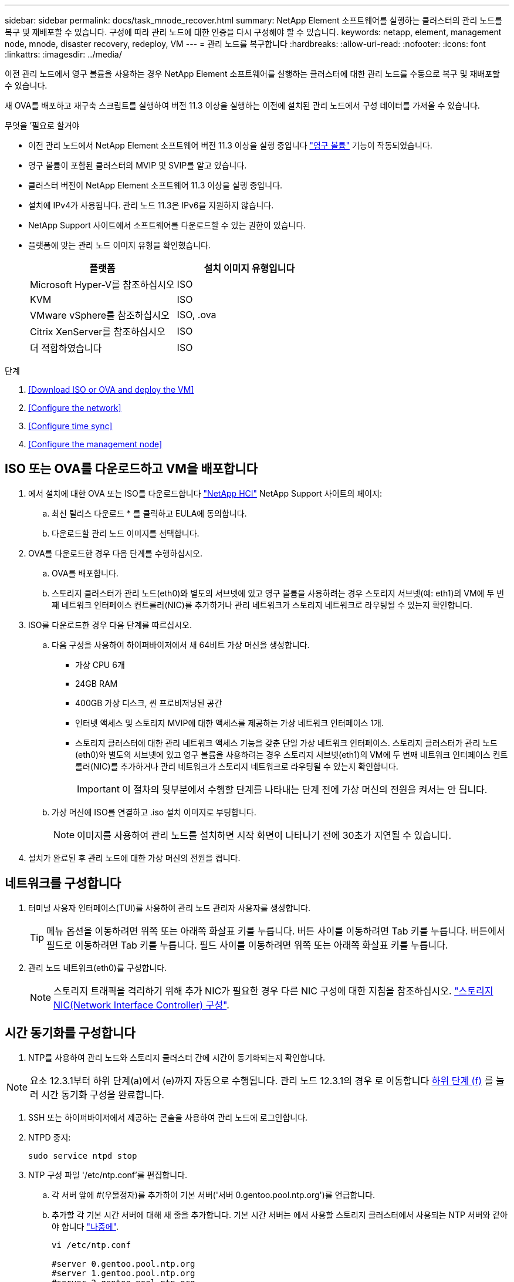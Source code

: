 ---
sidebar: sidebar 
permalink: docs/task_mnode_recover.html 
summary: NetApp Element 소프트웨어를 실행하는 클러스터의 관리 노드를 복구 및 재배포할 수 있습니다. 구성에 따라 관리 노드에 대한 인증을 다시 구성해야 할 수 있습니다. 
keywords: netapp, element, management node, mnode, disaster recovery, redeploy, VM 
---
= 관리 노드를 복구합니다
:hardbreaks:
:allow-uri-read: 
:nofooter: 
:icons: font
:linkattrs: 
:imagesdir: ../media/


[role="lead"]
이전 관리 노드에서 영구 볼륨을 사용하는 경우 NetApp Element 소프트웨어를 실행하는 클러스터에 대한 관리 노드를 수동으로 복구 및 재배포할 수 있습니다.

새 OVA를 배포하고 재구축 스크립트를 실행하여 버전 11.3 이상을 실행하는 이전에 설치된 관리 노드에서 구성 데이터를 가져올 수 있습니다.

.무엇을 &#8217;필요로 할거야
* 이전 관리 노드에서 NetApp Element 소프트웨어 버전 11.3 이상을 실행 중입니다 link:concept_hci_volumes.html#persistent-volumes["영구 볼륨"] 기능이 작동되었습니다.
* 영구 볼륨이 포함된 클러스터의 MVIP 및 SVIP를 알고 있습니다.
* 클러스터 버전이 NetApp Element 소프트웨어 11.3 이상을 실행 중입니다.
* 설치에 IPv4가 사용됩니다. 관리 노드 11.3은 IPv6을 지원하지 않습니다.
* NetApp Support 사이트에서 소프트웨어를 다운로드할 수 있는 권한이 있습니다.
* 플랫폼에 맞는 관리 노드 이미지 유형을 확인했습니다.
+
[cols="30,30"]
|===
| 플랫폼 | 설치 이미지 유형입니다 


| Microsoft Hyper-V를 참조하십시오 | ISO 


| KVM | ISO 


| VMware vSphere를 참조하십시오 | ISO, .ova 


| Citrix XenServer를 참조하십시오 | ISO 


| 더 적합하였습니다 | ISO 
|===


.단계
. <<Download ISO or OVA and deploy the VM>>
. <<Configure the network>>
. <<Configure time sync>>
. <<Configure the management node>>




== ISO 또는 OVA를 다운로드하고 VM을 배포합니다

. 에서 설치에 대한 OVA 또는 ISO를 다운로드합니다 https://mysupport.netapp.com/site/products/all/details/netapp-hci/downloads-tab["NetApp HCI"^] NetApp Support 사이트의 페이지:
+
.. 최신 릴리스 다운로드 * 를 클릭하고 EULA에 동의합니다.
.. 다운로드할 관리 노드 이미지를 선택합니다.


. OVA를 다운로드한 경우 다음 단계를 수행하십시오.
+
.. OVA를 배포합니다.
.. 스토리지 클러스터가 관리 노드(eth0)와 별도의 서브넷에 있고 영구 볼륨을 사용하려는 경우 스토리지 서브넷(예: eth1)의 VM에 두 번째 네트워크 인터페이스 컨트롤러(NIC)를 추가하거나 관리 네트워크가 스토리지 네트워크로 라우팅될 수 있는지 확인합니다.


. ISO를 다운로드한 경우 다음 단계를 따르십시오.
+
.. 다음 구성을 사용하여 하이퍼바이저에서 새 64비트 가상 머신을 생성합니다.
+
*** 가상 CPU 6개
*** 24GB RAM
*** 400GB 가상 디스크, 씬 프로비저닝된 공간
*** 인터넷 액세스 및 스토리지 MVIP에 대한 액세스를 제공하는 가상 네트워크 인터페이스 1개.
*** 스토리지 클러스터에 대한 관리 네트워크 액세스 기능을 갖춘 단일 가상 네트워크 인터페이스. 스토리지 클러스터가 관리 노드(eth0)와 별도의 서브넷에 있고 영구 볼륨을 사용하려는 경우 스토리지 서브넷(eth1)의 VM에 두 번째 네트워크 인터페이스 컨트롤러(NIC)를 추가하거나 관리 네트워크가 스토리지 네트워크로 라우팅될 수 있는지 확인합니다.
+

IMPORTANT: 이 절차의 뒷부분에서 수행할 단계를 나타내는 단계 전에 가상 머신의 전원을 켜서는 안 됩니다.



.. 가상 머신에 ISO를 연결하고 .iso 설치 이미지로 부팅합니다.
+

NOTE: 이미지를 사용하여 관리 노드를 설치하면 시작 화면이 나타나기 전에 30초가 지연될 수 있습니다.



. 설치가 완료된 후 관리 노드에 대한 가상 머신의 전원을 켭니다.




== 네트워크를 구성합니다

. 터미널 사용자 인터페이스(TUI)를 사용하여 관리 노드 관리자 사용자를 생성합니다.
+

TIP: 메뉴 옵션을 이동하려면 위쪽 또는 아래쪽 화살표 키를 누릅니다. 버튼 사이를 이동하려면 Tab 키를 누릅니다. 버튼에서 필드로 이동하려면 Tab 키를 누릅니다. 필드 사이를 이동하려면 위쪽 또는 아래쪽 화살표 키를 누릅니다.

. 관리 노드 네트워크(eth0)를 구성합니다.
+

NOTE: 스토리지 트래픽을 격리하기 위해 추가 NIC가 필요한 경우 다른 NIC 구성에 대한 지침을 참조하십시오. link:task_mnode_install_add_storage_NIC.html["스토리지 NIC(Network Interface Controller) 구성"].





== 시간 동기화를 구성합니다

. NTP를 사용하여 관리 노드와 스토리지 클러스터 간에 시간이 동기화되는지 확인합니다.



NOTE: 요소 12.3.1부터 하위 단계(a)에서 (e)까지 자동으로 수행됩니다. 관리 노드 12.3.1의 경우 로 이동합니다 <<substep_f_recover_config_time_sync,하위 단계 (f)>> 를 눌러 시간 동기화 구성을 완료합니다.

. SSH 또는 하이퍼바이저에서 제공하는 콘솔을 사용하여 관리 노드에 로그인합니다.
. NTPD 중지:
+
[listing]
----
sudo service ntpd stop
----
. NTP 구성 파일 '/etc/ntp.conf'를 편집합니다.
+
.. 각 서버 앞에 #(우물정자)를 추가하여 기본 서버('서버 0.gentoo.pool.ntp.org')를 언급합니다.
.. 추가할 각 기본 시간 서버에 대해 새 줄을 추가합니다. 기본 시간 서버는 에서 사용할 스토리지 클러스터에서 사용되는 NTP 서버와 같아야 합니다 link:task_mnode_recover.html#configure-the-management-node["나중에"].
+
[listing]
----
vi /etc/ntp.conf

#server 0.gentoo.pool.ntp.org
#server 1.gentoo.pool.ntp.org
#server 2.gentoo.pool.ntp.org
#server 3.gentoo.pool.ntp.org
server <insert the hostname or IP address of the default time server>
----
.. 완료되면 구성 파일을 저장합니다.


. 새로 추가된 서버와 NTP 동기화를 강제로 수행합니다.
+
[listing]
----
sudo ntpd -gq
----
. NTPD를 다시 시작합니다.
+
[listing]
----
sudo service ntpd start
----
. [[substep_f_recover_config_time_sync]] 하이퍼바이저를 통해 호스트와 시간 동기화를 비활성화합니다(VMware의 예).
+

NOTE: 예를 들어, OpenStack 환경의 .iso 이미지에서 VMware 이외의 하이퍼바이저 환경에 mNode를 구축하는 경우 하이퍼바이저 설명서에서 해당 명령을 참조하십시오.

+
.. 주기적 시간 동기화 비활성화:
+
[listing]
----
vmware-toolbox-cmd timesync disable
----
.. 서비스의 현재 상태를 표시하고 확인합니다.
+
[listing]
----
vmware-toolbox-cmd timesync status
----
.. vSphere에서 VM 옵션의 '호스트와 게스트 시간 동기화' 확인란이 선택 취소되어 있는지 확인합니다.
+

NOTE: 나중에 VM을 변경할 경우 이 옵션을 사용하지 마십시오.






NOTE: 시간 동기화 구성을 완료한 후에는 NTP를 편집하지 마십시오. NTP는 를 실행할 때 NTP에 영향을 주기 때문입니다 <<step_6_recover_mnode_redeploy,재구축 명령>> 관리 노드에서.



== 관리 노드를 구성합니다

. 관리 서비스 번들 컨텐츠에 대한 임시 대상 디렉토리를 생성합니다.
+
[listing]
----
mkdir -p /sf/etc/mnode/mnode-archive
----
. 기존 관리 노드에 이전에 설치된 관리 서비스 번들(버전 2.15.28 이상)을 다운로드하여 '/sf/etc/mnode/' 디렉토리에 저장합니다.
. 다음 명령을 사용하여 다운로드한 번들을 추출하고 대괄호를 포함한 [ ] 대괄호 안의 값을 번들 파일의 이름으로 바꿉니다.
+
[listing]
----
tar -C /sf/etc/mnode -xvf /sf/etc/mnode/[management services bundle file]
----
. 결과 파일을 '/sf/etc/mnode-archive' 디렉토리에 추출합니다.
+
[listing]
----
tar -C /sf/etc/mnode/mnode-archive -xvf /sf/etc/mnode/services_deploy_bundle.tar.gz
----
. 계정 및 볼륨에 대한 구성 파일 생성:
+
[listing]
----
echo '{"trident": true, "mvip": "[mvip IP address]", "account_name": "[persistent volume account name]"}' | sudo tee /sf/etc/mnode/mnode-archive/management-services-metadata.json
----
+
.. 다음의 각 필수 매개 변수에 대해 [ ] 대괄호(대괄호 포함)의 값을 바꿉니다.
+
*** * [mvip ip address] *: 스토리지 클러스터의 관리 가상 IP 주소입니다. 관리 노드를 구성하는 동안 사용한 것과 동일한 스토리지 클러스터를 사용합니다 link:task_mnode_recover.html#configure-time-sync["NTP 서버 구성"].
*** * [persistent volume account name] *: 이 스토리지 클러스터의 모든 영구 볼륨과 연관된 계정 이름입니다.




. 관리 노드 재구축 명령을 구성 및 실행하여 클러스터에서 호스팅되는 영구 볼륨에 연결하고 이전 관리 노드 구성 데이터로 서비스를 시작합니다.
+

NOTE: 보안 프롬프트에 암호를 입력하라는 메시지가 표시됩니다. 클러스터가 프록시 서버 뒤에 있는 경우 공용 네트워크에 연결할 수 있도록 프록시 설정을 구성해야 합니다.

+
[listing]
----
/sf/packages/mnode/redeploy-mnode --mnode_admin_user [username]
----
+
.. 대괄호를 포함하여 [ ] 대괄호 안의 값을 관리 노드 관리자 계정의 사용자 이름으로 바꿉니다. 관리 노드에 로그인하는 데 사용한 사용자 계정의 사용자 이름일 수 있습니다.
+

NOTE: 사용자 이름을 추가하거나 스크립트에서 정보를 묻는 메시지를 표시하도록 허용할 수 있습니다.

.. redeploy-mnode 명령을 실행합니다. 재구축이 완료되면 스크립트에 성공 메시지가 표시됩니다.
.. 시스템의 FQDN(정규화된 도메인 이름)을 사용하여 Element 또는 NetApp HCI 웹 인터페이스(예: 관리 노드 또는 NetApp 하이브리드 클라우드 제어)에 액세스하는 경우 link:task_hcc_upgrade_management_node.html#reconfigure-authentication-using-the-management-node-rest-api["관리 노드에 대한 인증을 다시 구성하십시오"].





IMPORTANT: SSH 기능을 통해 제공됩니다 link:task_mnode_enable_remote_support_connections.html["NetApp RST(Remote Support Tunnel) 세션 액세스"] 관리 서비스 2.18 이상을 실행하는 관리 노드에서 기본적으로 이 비활성화됩니다. 이전에 관리 노드에서 SSH 기능을 활성화한 경우 가 필요할 수 있습니다 link:task_mnode_ssh_management.html["SSH를 다시 비활성화합니다"] 복구된 관리 노드에서

[discrete]
== 자세한 내용을 확인하십시오

* link:concept_hci_volumes.html#persistent-volumes["영구 볼륨"]
* https://docs.netapp.com/us-en/vcp/index.html["vCenter Server용 NetApp Element 플러그인"^]
* https://www.netapp.com/hybrid-cloud/hci-documentation/["NetApp HCI 리소스 페이지 를 참조하십시오"^]

